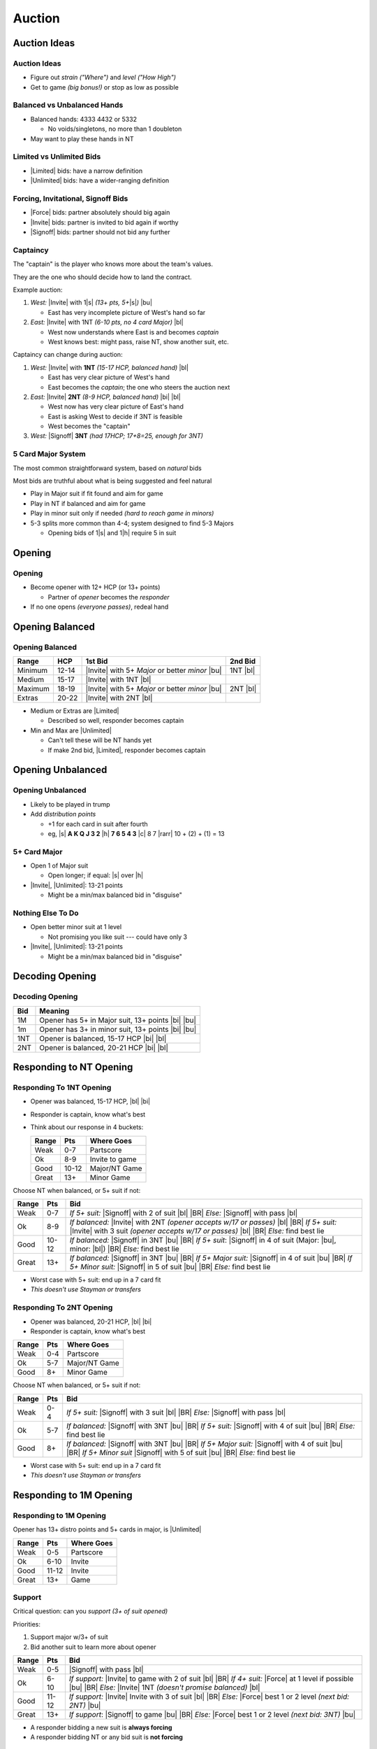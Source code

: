 =======
Auction
=======



Auction Ideas
=============

Auction Ideas
-------------

- Figure out *strain* *("Where")* and *level* *("How High")*

- Get to game *(big bonus!)* or stop as low as possible

Balanced vs Unbalanced Hands
----------------------------

- Balanced hands: 4333 4432 or 5332

  - No voids/singletons, no more than 1 doubleton

- May want to play these hands in NT

Limited vs Unlimited Bids
-------------------------

- |Limited| bids: have a narrow definition

- |Unlimited| bids: have a wider-ranging definition

Forcing, Invitational, Signoff Bids
-----------------------------------

- |Force| bids: partner absolutely should big again

- |Invite| bids: partner is invited to bid again if worthy

- |Signoff| bids: partner should not bid any further

Captaincy
---------

The "captain" is the player who knows more about the team's values.

They are the one who should decide how to land the contract.

.. newslide::

Example auction:

.. container:: item-incremental

  1. *West:* |Invite| with 1\ |s| *(13+ pts, 5+*\ |s|\ *)* |bu|

     - East has very incomplete picture of West's hand so far

  2. *East:* |Invite| with 1NT *(6-10 pts, no 4 card Major)* |bl|

     - West now understands where East is and becomes *captain*

     - West knows best: might pass, raise NT, show another suit, etc.

.. newslide::

Captaincy can change during auction:

.. container:: item-incremental

  1. *West:* |Invite| with **1NT** *(15-17 HCP, balanced hand)* |bl|

     - East has very clear picture of West's hand

     - East becomes the *captain*; the one who steers the auction next

  2. *East:* |Invite| **2NT** *(8-9 HCP, balanced hand)* |bi| |bl|

     - West now has very clear picture of East's hand

     - East is asking West to decide if 3NT is feasible

     - West becomes the "captain"

  3. *West:* |Signoff| **3NT** *(had 17HCP; 17+8=25, enough for 3NT)*


5 Card Major System
-------------------

The most common straightforward system, based on *natural* bids

Most bids are truthful about what is being suggested and feel natural


.. newslide:: +Principles:

.. container:: item-incremental

  - Play in Major suit if fit found and aim for game

  - Play in NT if balanced and aim for game

  - Play in minor suit only if needed *(hard to reach game in minors)*

  - 5-3 splits more common than 4-4; system designed to find 5-3 Majors

    - Opening bids of 1\ |s| and 1\ |h| require 5 in suit

Opening
=======

Opening
-------

- Become opener with 12+ HCP (or 13+ points)

  - Partner of `opener` becomes the `responder`

- If no one opens *(everyone passes)*, redeal hand

Opening Balanced
================

Opening Balanced
----------------

========== ======== ========================== ========
Range      HCP      1st Bid                    2nd Bid
========== ======== ========================== ========
Minimum    12-14    |Invite| with 5+ *Major*
                    or better *minor* |bu|     1NT |bl|
Medium     15-17    |Invite| with 1NT |bl|
Maximum    18-19    |Invite| with 5+ *Major*
                    or better *minor* |bu|     2NT |bl|
Extras     20-22    |Invite| with 2NT |bl|
========== ======== ========================== ========

.. container:: item-incremental

    - Medium or Extras are |Limited|

      - Described so well, responder becomes captain

    - Min and Max are |Unlimited|

      - Can't tell these will be NT hands yet

      - If make 2nd bid, |Limited|, responder becomes captain

Opening Unbalanced
==================

Opening Unbalanced
------------------

.. container:: item-incremental

    - Likely to be played in trump

    - Add *distribution points*

      - +1 for each card in suit after fourth

      - eg, |s| **A K Q J 3 2** |h| **7 6 5 4 3** |c| 8 7 |rarr| 10 + (2) + (1) = 13

5+ Card Major
-------------

.. container:: item-incremental

    - Open 1 of Major suit

      - Open longer; if equal: |s| over |h|

    - |Invite|, |Unlimited|: 13-21 points

      - Might be a min/max balanced bid in "disguise"

Nothing Else To Do
------------------

.. container:: item-incremental

    - Open better minor suit at 1 level

      - Not promising you like suit --- could have only 3

    - |Invite|, |Unlimited|: 13-21 points

      - Might be a min/max balanced bid in "disguise"

Decoding Opening
================

Decoding Opening
----------------

======= =================================================
Bid     Meaning
======= =================================================
1M      Opener has 5+ in Major suit, 13+ points |bi| |bu|
1m      Opener has 3+ in minor suit, 13+ points |bi| |bu|
1NT     Opener is balanced, 15-17 HCP |bi| |bl|
2NT     Opener is balanced, 20-21 HCP |bi| |bl|
======= =================================================

Responding to NT Opening
========================

Responding To 1NT Opening
--------------------------

- Opener was balanced, 15-17 HCP, |bl| |bi|

- Responder is captain, know what's best

- Think about our response in 4 buckets:

  ======== ====== ===============
  Range    Pts    Where Goes
  ======== ====== ===============
  Weak     0-7    Partscore
  Ok       8-9    Invite to game
  Good     10-12  Major/NT Game
  Great    13+    Minor Game
  ======== ====== ===============

.. newslide::

Choose NT when balanced, or 5+ suit if not:

======== ====== =====================================================
Range    Pts    Bid
======== ====== =====================================================
Weak     0-7    *If 5+ suit:* |Signoff| with 2 of suit |bl| |BR|
                *Else:* |Signoff| with pass |bl|
Ok       8-9    *If balanced:* |Invite| with 2NT
                *(opener accepts w/17 or passes)* |bl| |BR|
                *If 5+ suit:* |Invite| with 3 suit
                *(opener accepts w/17 or passes)* |bl| |BR|
                *Else:* find best lie
Good     10-12  *If balanced:* |Signoff| in 3NT |bu| |BR|
                *If 5+ suit*: |Signoff| in 4 of suit
                (Major: |bu|, minor: |bl|) |BR|
                *Else:* find best lie
Great    13+    *If balanced:* |Signoff| in 3NT |bu| |BR|
                *If 5+ Major suit:* |Signoff| in 4 of suit |bu| |BR|
                *If 5+ Minor suit:* |Signoff| in 5 of suit |bu| |BR|
                *Else:* find best lie
======== ====== =====================================================

.. newslide::

- Worst case with 5+ suit: end up in a 7 card fit

- *This doesn't use Stayman or transfers*

Responding To 2NT Opening
-------------------------

- Opener was balanced, 20-21 HCP, |bl| |bi|

- Responder is captain, know what's best

======== ====== ===============
Range    Pts    Where Goes
======== ====== ===============
Weak     0-4    Partscore
Ok       5-7    Major/NT Game
Good     8+     Minor Game
======== ====== ===============

.. newslide::

Choose NT when balanced, or 5+ suit if not:

======== ====== =======================================================
Range    Pts    Bid
======== ====== =======================================================
Weak     0-4    *If 5+ suit:* |Signoff| with 3 suit |bl| |BR|
                *Else:* |Signoff| with pass |bl|
Ok       5-7    *If balanced:* |Signoff| with 3NT |bu| |BR|
                *If 5+ suit:*  |Signoff| with 4 of suit |bu| |BR|
                *Else:* find best lie
Good     8+     *If balanced:*  |Signoff| with 3NT |bu| |BR|
                *If 5+ Major suit:* |Signoff| with 4 of suit |bu| |BR|
                *If 5+ Minor suit* |Signoff| with 5 of suit |bu| |BR|
                *Else:* find best lie
======== ====== =======================================================

.. newslide::

- Worst case with 5+ suit: end up in a 7 card fit

- *This doesn't use Stayman or transfers*

Responding to 1M Opening
========================

Responding to 1M Opening
------------------------

Opener has 13+ distro points and 5+ cards in major, is |Unlimited|

======== ====== ===============
Range    Pts    Where Goes
======== ====== ===============
Weak     0-5    Partscore
Ok       6-10   Invite
Good     11-12  Invite
Great    13+    Game
======== ====== ===============

Support
-------

Critical question: can you `support` *(3+ of suit opened)*

.. container:: one-incremental

    Priorities:

    1. Support major w/3+ of suit

    2. Bid another suit to learn more about opener


.. newslide::

======= ======= ========================================================
Range   Pts     Bid
======= ======= ========================================================
Weak    0-5     |Signoff| with pass |bl|
Ok      6-10    *If support:* |Invite| to game with 2 of suit |bl| |BR|
                *If 4+ suit:* |Force| at 1 level if possible |bu| |BR|
                *Else:* |Invite| 1NT *(doesn't promise balanced)* |bl|
Good    11-12   *If support:* |Invite| Invite with 3 of suit |bl| |BR|
                *Else:* |Force| best 1 or 2 level *(next bid: 2NT)* |bu|
Great   13+     *If support*: |Signoff| to game |bu| |BR|
                *Else:* |Force| best 1 or 2 level *(next bid: 3NT)* |bu|
======= ======= ========================================================

.. container:: item-incremental

    - A responder bidding a new suit is **always forcing**

    - A responder bidding NT or any bid suit is **not forcing**

Responding To 1m Opening
========================

Responding To 1m Opening
------------------------

Opener has 13+ distro points and 3+ cards in major, is |Unlimited|

======== ====== ===============
Range    Pts    Where Goes
-------- ------ ---------------
Weak     0-5    Partscore
Ok       6-10   Invite
Good     11-12  Invite
Great    13-16  Major/NT Game
Wow      17+    Minor Game
======== ====== ===============

"Support" requires 5 cards in major (opener only promises 3)

.. newslide::

Priorities:

1. Bid 4+ major suit at 1 level, to learn more about partner

2. Support opener's minor if 5+

3. Bid no trump if balanced

4. Open other minor

.. newslide::

======= ========= ================================================= ================================================
Range   Pts       Bid                                               Bid (cont'd)
======= ========= ================================================= ================================================
Weak    0-5       |Signoff| with pass |bl|
Ok      6-10      *If 4+ Major*: |Force| at 1 level |bu| |BR|       *If balanced*: |Invite| at 1NT |bl| |BR|
                  *If support*: |Invite| game at 2 level |bl|       *Else*: if |c| opened, |Force| 1\ |d| |bu|
Good    11-12     *If 4+ Major*: |Force| at 1 level |bu| |BR|       *If balanced*: |Invite| at 2NT |bl| |BR|
                  *If support*: |Invite| game at 3 level |bu| |BR|  *Else*: |Force| other minor at 1 or 2 level |bu|
Great   13-16     *If 4+ Major*: |Force| at 1 level |bu| |BR|       *If balanced*: |Signoff| game at 3NT |bu| |BR|
                  *If support*: |Invite| game at 3 level |bu| |BR|  *Else*: |Force| other minor at 1 or 2 level |bu|
Wow     17+       *If 4 major*: |Force| at 1 level |bu| |BR|        *If balanced*: |Signoff| game at 3NT |bu| |BR|
                  *If 5+ major*: |Force| skipping level |bu| |BR|   *If 4 minor:* |Force| at lowest level |bu| |BR|
                  *If support*: |Signoff| game at 5 level |bu| |BR| *If 5+ minor:* |Force| skipping level |bu| |BR|
======= ========= ================================================= ================================================

.. container:: item-incremental

    - A responder bidding a new suit is **always forcing**

    - A responder bidding NT or any bid suit is **not forcing**
